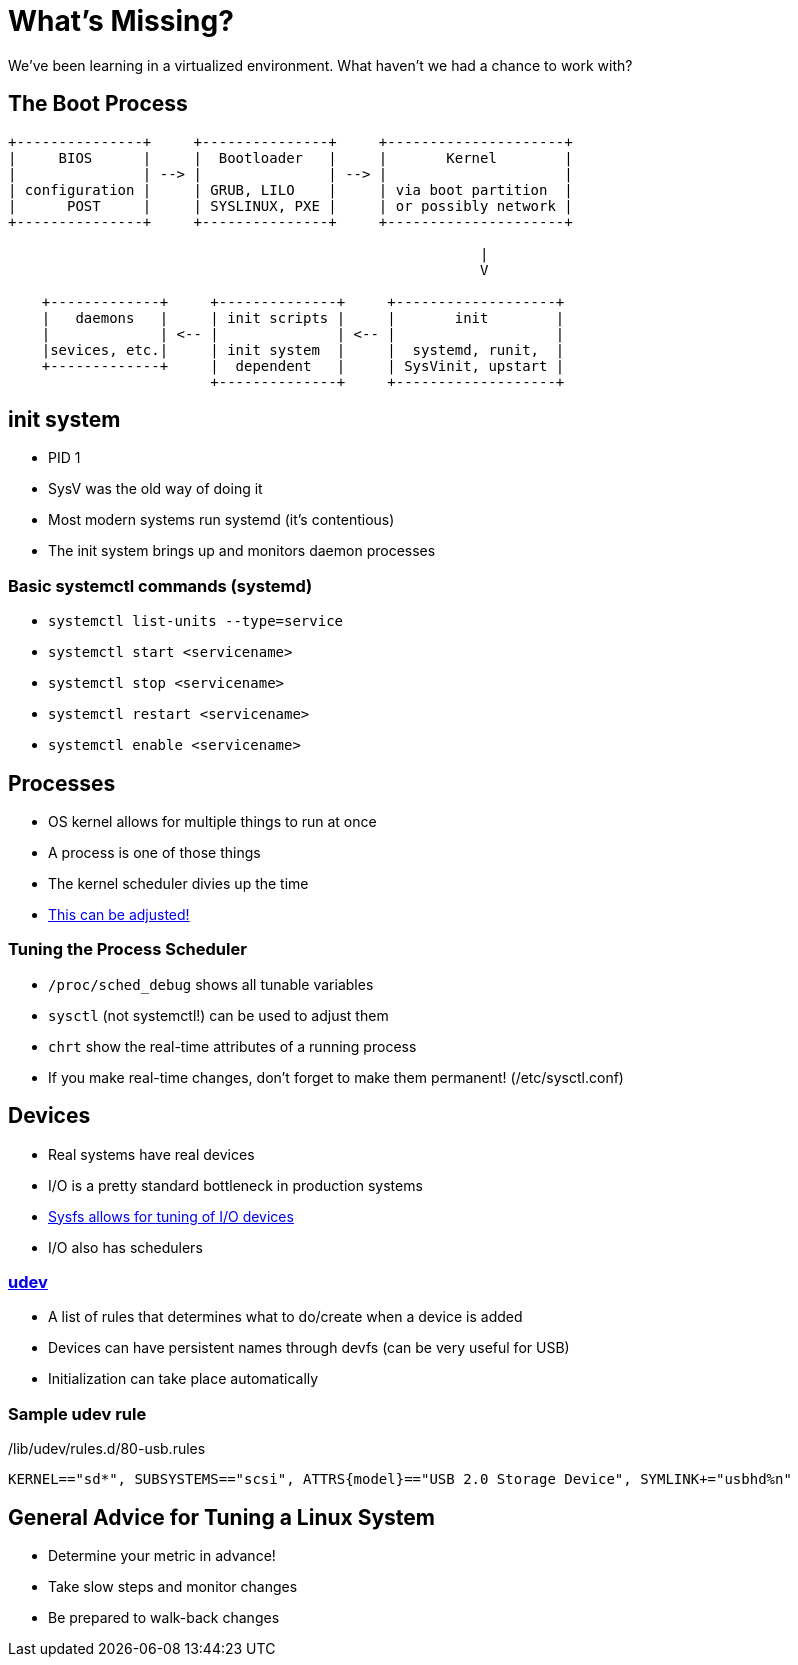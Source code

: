 = What's Missing?

We've been learning in a virtualized environment.
What haven't we had a chance to work with?

== The Boot Process

[ditaa]
....
+---------------+     +---------------+     +---------------------+
|     BIOS      |     |  Bootloader   |     |       Kernel        |
|               | --> |               | --> |                     |
| configuration |     | GRUB, LILO    |     | via boot partition  |
|      POST     |     | SYSLINUX, PXE |     | or possibly network |
+---------------+     +---------------+     +---------------------+

                                                        |
                                                        V

    +-------------+     +--------------+     +-------------------+
    |   daemons   |     | init scripts |     |       init        |
    |             | <-- |              | <-- |                   |
    |sevices, etc.|     | init system  |     |  systemd, runit,  |
    +-------------+     |  dependent   |     | SysVinit, upstart |
                        +--------------+     +-------------------+
....

== init system

* PID 1
* SysV was the old way of doing it
* Most modern systems run systemd (it's contentious)
* The init system brings up and monitors daemon processes

=== Basic systemctl commands (systemd)

* `systemctl list-units --type=service`
* `systemctl start <servicename>`
* `systemctl stop <servicename>`
* `systemctl restart <servicename>`
* `systemctl enable <servicename>`

== Processes

* OS kernel allows for multiple things to run at once
* A process is one of those things
* The kernel scheduler divies up the time
* https://documentation.suse.com/sles/15-SP1/html/SLES-all/cha-tuning-taskscheduler.html[This can be adjusted!]

=== Tuning the Process Scheduler

* `/proc/sched_debug` shows all tunable variables
* `sysctl` (not systemctl!) can be used to adjust them
* `chrt` show the real-time attributes of a running process
* If you make real-time changes, don't forget to make them permanent! (/etc/sysctl.conf)

== Devices

* Real systems have real devices
* I/O is a pretty standard bottleneck in production systems
* https://cromwell-intl.com/open-source/performance-tuning/disks.html[Sysfs allows for tuning of I/O devices]
* I/O also has schedulers

=== https://opensource.com/article/18/11/udev[udev]

* A list of rules that determines what to do/create when a device is added
* Devices can have persistent names through devfs (can be very useful for USB)
* Initialization can take place automatically

=== Sample udev rule

./lib/udev/rules.d/80-usb.rules
[source, text]
----
KERNEL=="sd*", SUBSYSTEMS=="scsi", ATTRS{model}=="USB 2.0 Storage Device", SYMLINK+="usbhd%n"
----

== General Advice for Tuning a Linux System

* Determine your metric in advance!
* Take slow steps and monitor changes
* Be prepared to walk-back changes
